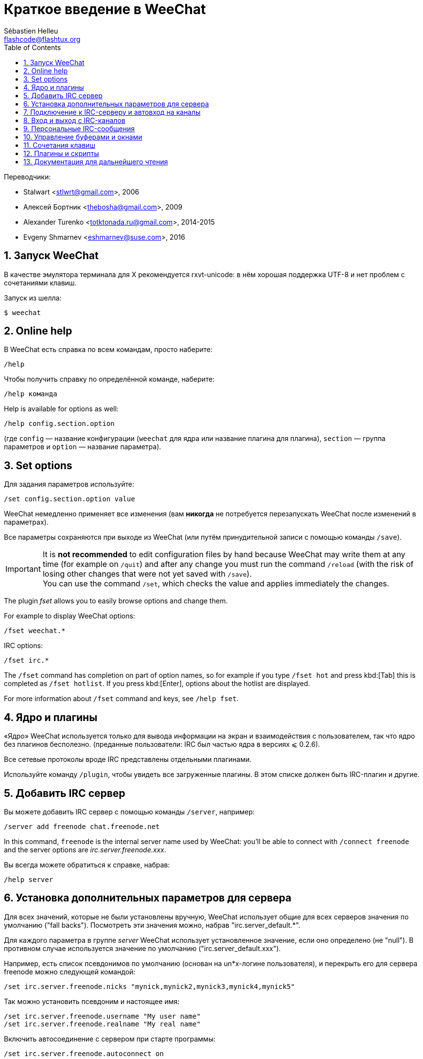 = Краткое введение в WeeChat
:author: Sébastien Helleu
:email: flashcode@flashtux.org
:lang: ru
:toc: left
:sectnums:
:docinfo1:


Переводчики:

* Stalwart <stlwrt@gmail.com>, 2006
* Алексей Бортник <thebosha@gmail.com>, 2009
* Alexander Turenko <totktonada.ru@gmail.com>, 2014-2015
* Evgeny Shmarnev <eshmarnev@suse.com>, 2016


[[start]]
== Запуск WeeChat

В качестве эмулятора терминала для X рекомендуется rxvt-unicode: в нём хорошая
поддержка UTF-8 и нет проблем с сочетаниями клавиш.

Запуск из шелла:

----
$ weechat
----

// TRANSLATION MISSING
[[help]]
== Online help

В WeeChat есть справка по всем командам, просто наберите:

----
/help
----

Чтобы получить справку по определённой команде, наберите:

----
/help команда
----

// TRANSLATION MISSING
Help is available for options as well:

----
/help config.section.option
----

(где `config` — название конфигурации (`weechat` для ядра или название плагина
для плагина), `section` — группа параметров и `option` — название параметра).

// TRANSLATION MISSING
[[options]]
== Set options

Для задания параметров используйте:

----
/set config.section.option value
----

WeeChat немедленно применяет все изменения (вам *никогда* не потребуется
перезапускать WeeChat после изменений в параметрах).

Все параметры сохраняются при выходе из WeeChat (или путём принудительной
записи с помощью команды `/save`).

// TRANSLATION MISSING
[IMPORTANT]
It is *not recommended* to edit configuration files by hand because WeeChat
may write them at any time (for example on `/quit`) and after any change
you must run the command `/reload` (with the risk of losing other changes
that were not yet saved with `/save`). +
You can use the command `/set`, which checks the value and applies immediately
the changes.

// TRANSLATION MISSING
The plugin _fset_ allows you to easily browse options and change them.

// TRANSLATION MISSING
For example to display WeeChat options:

----
/fset weechat.*
----

// TRANSLATION MISSING
IRC options:

----
/fset irc.*
----

// TRANSLATION MISSING
The `/fset` command has completion on part of option names, so for example if
you type `/fset hot` and press kbd:[Tab] this is completed as `/fset hotlist`.
If you press kbd:[Enter], options about the hotlist are displayed.

// TRANSLATION MISSING
For more information about `/fset` command and keys, see `/help fset`.

[[core_vs_plugins]]
== Ядро и плагины

«Ядро» WeeChat используется только для вывода информации на экран и
взаимодействия с пользователем, так что ядро без плагинов бесполезно.
(преданные пользователи: IRC был частью ядра в версиях ⩽ 0.2.6).

Все сетевые протоколы вроде IRC представлены отдельными плагинами.

Используйте команду `/plugin`, чтобы увидеть все загруженные плагины. В этом
списке должен быть IRC-плагин и другие.

[[add_irc_server]]
== Добавить IRC сервер

Вы можете добавить IRC сервер с помощью команды `/server`, например:

----
/server add freenode chat.freenode.net
----

// TRANSLATION MISSING
In this command, `freenode` is the internal server name used by WeeChat:
you'll be able to connect with `/connect freenode` and the server options
are _irc.server.freenode.xxx_.

Вы всегда можете обратиться к справке, набрав:

----
/help server
----

[[irc_server_options]]
== Установка дополнительных параметров для сервера

Для всех значений, которые не были установлены вручную, WeeChat использует
общие для всех серверов значения по умолчанию ("fall backs"). Посмотреть эти
значения можно, набрав "irc.server_default.*".

Для каждого параметра в группе _server_ WeeChat использует установленное
значение, если оно определено (не "null"). В противном случае используется
значение по умолчанию ("irc.server_default.xxx").

Например, есть список псевдонимов по умолчанию (основан на un*x-логине
пользователя), и перекрыть его для сервера freenode можно следующей командой:

----
/set irc.server.freenode.nicks "mynick,mynick2,mynick3,mynick4,mynick5"
----

Так можно установить псевдоним и настоящее имя:

----
/set irc.server.freenode.username "My user name"
/set irc.server.freenode.realname "My real name"
----

Включить автосоединение с сервером при старте программы:

----
/set irc.server.freenode.autoconnect on
----

Присоединиться с использованием SSL:

----
/set irc.server.freenode.addresses "chat.freenode.net/7000"
/set irc.server.freenode.ssl on
----

Если сервер предоставляет SASL, то можно использовать его для аутентификации
(вы будете идентифицированы до того, как присоединиться к каналам):

----
/set irc.server.freenode.sasl_username "mynick"
/set irc.server.freenode.sasl_password "xxxxxxx"
----

Для запуска команды после соединения с сервером, к примеру, аутентификации
через nickserv (нужно только если не используется аутентификация SASL):

----
/set irc.server.freenode.command "/msg nickserv identify xxxxxxx"
----

[NOTE]
В параметре _command_ можно записать несколько команд через `;` (точку с
запятой).

Если вы хотите защитить ваш пароль в конфигурационном файле, вы можете
воспользоваться функцией защиты данных

Для начала, создайте ключевую фразу:

----
/secure passphrase this is my secret passphrase
----

Затем добавьте защищенные данные с помощью вашего freenode пароля:

----
/secure set freenode_password xxxxxxx
----

Вы также можете использоавть `+${sec.data.freenode_password}+` вместо вашего
пароля в опциях IRC, например:

----
/set irc.server.freenode.sasl_password "${sec.data.freenode_password}"
----

Для автовхода на определённые каналы при подключении к серверу используйте:

----
/set irc.server.freenode.autojoin "#channel1,#channel2"
----

// TRANSLATION MISSING
[TIP]
You can complete name and value of options with the kbd:[Tab] key
and kbd:[Shift+Tab] for a partial completion (useful for long words like
the name of option).

Для очистки параметра из группы _server_ и установки значения по умолчанию
используется следующая конструкция, например, для возврата к псевдонимам по
умолчанию (irc.server_default.nicks):

----
/unset irc.server.freenode.nicks
----

Другие параметры можно установить, используя следующую команду ("xxx"
соответствует названию параметра):

----
/set irc.server.freenode.xxx value
----

[[connect_to_irc_server]]
== Подключение к IRC-серверу и автовход на каналы

----
/connect freenode
----

// TRANSLATION MISSING
[NOTE]
Эту команду можно использовать для добавления нового сервера и подключения к
нему без команды `/server` (see `/help connect`).

По умолчанию буфер сервера совмещён с _core_-буфером WeeChat. Для переключения
между _core_-буфером и буферами сервера можно использовать kbd:[Ctrl+x].

Автоматическое совмещение буферов сервера можно отключить, чтобы работать с
ними независимо:

----
/set irc.look.server_buffer independent
----

[[join_part_irc_channels]]
== Вход и выход с IRC-каналов

Зайти на канал:

----
/join #channel
----

Покинуть канал (оставляет буфер открытым):

----
/part [quit message]
----

Закрыть соединение с сервером, каналом или частным буфером (`/close` -
псевдоним для `/buffer close`):

----
/close
----

[WARNING]
Закрытие соединения с сервером закроет все каналы/частные буферы.

Отключиться от сервера, на серверном буфере:

----
/disconnect
----

[[irc_private_messages]]
== Персональные IRC-сообщения

Открыть буфер и отправить сообщение другому пользователю (с псевдонимом
_foo_):

----
/query foo сообщение
----

Закрыть буфер персонального разговора:

----
/close
----

[[buffer_window]]
== Управление буферами и окнами

Буфер — это относящийся к плагину компонент с номером, категорией и именем.
Буфер содержит данные, отображаемые на экране.

Окно — это то, на чём отображается содержимое буфера. По умолчанию создаётся
одно окно, отображающее один буфер. Если разделить экран, то можно
одновременно видеть несколько окон с несколькими буферами.

Команды для управления буферами и окнами:

----
/buffer
/window
----

Например, чтобы разделить экран по вертикали на малую (1/3 ширины) и большую
(2/3) части, используйте команду:

----
/window splitv 33
----

Отменить разделение экрана:

----
/window merge
----

[[key_bindings]]
== Сочетания клавиш

В WeeChat по умолчанию определено немало горячих клавиш. Все они
задокументированны, но вам обязательно нужно знать несколько жизненно
необходимых:

- kbd:[Alt+←] / kbd:[Alt+→] или kbd:[F5] / kbd:[F6]: к следующему или предыдущему буферу
// TRANSLATION MISSING
- kbd:[F1] / kbd:[F2]: scroll bar with list of buffers ("buflist")
- kbd:[F7] / kbd:[F8]: следующее или предыдущее окно (когда экран разделён)
// TRANSLATION MISSING
- kbd:[F9] / kbd:[F10]: прокрутка title bar
- kbd:[F11] / kbd:[F12]: прокрутка списка псевдонимов
- kbd:[Tab]: дополнить текст в строке ввода, как в шелле
- kbd:[PgUp] / kbd:[PgDn]: прокрутка текста в текущем буфере
- kbd:[Alt+a]: перейти к буферу с «активностью» (в hotlist’е)

Вы можете переназначить любые сочетания в соответствии со своей клавиатурой и
предпочтениями с помощью команды `/key`.
Для получения кодов клавиш полезно использовать сочетание kbd:[Alt+k].

Например, чтобы назначить на kbd:[Alt+!] команду `/buffer close`:

----
/key bind (press alt-k) (press alt-!) /buffer close
----

Команда будет выглядеть примерно так:

----
/key bind meta-! /buffer close
----

Удалить сочетание клавиш:

----
/key unbind meta-!
----

[[plugins_scripts]]
== Плагины и скрипты

В некоторых дистрибутивах, например в Debian, плагины доступны в виде
отдельных пакетов (вроде weechat-plugins).
Плагины загружаются автоматически, если найдены (можете посмотреть
документацию о загрузке и выгрузке плагинов или скиптов).

Множество внешних скриптов (написанных контрибьюторами) доступно для WeeChat,
вы можете скачать и установить скрипты из репозитория с помощью команды `/script`,
например:

----
/script install go.py
----

Для получения дополнительной информации введите команду `/help script`.

Список скриптов, доступных в WeeChat, можно просмотреть, введя команду `/script`, или на сайте:
https://weechat.org/scripts

[[more_doc]]
== Документация для дальнейшего чтения

Теперь вы можете пользоваться WeeChat и консультироваться с FAQ/documentation
по возникающим вопросам:
https://weechat.org/doc

Приятной работы с WeeChat!
